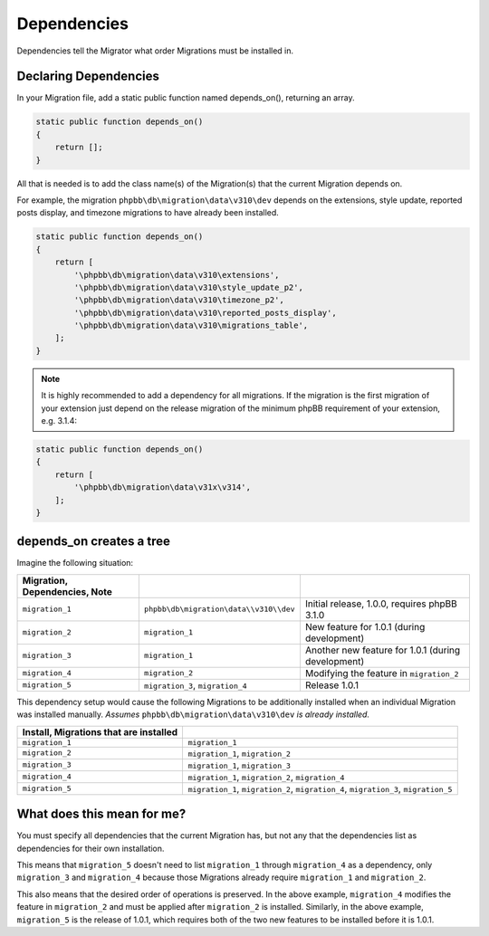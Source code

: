 ============
Dependencies
============

Dependencies tell the Migrator what order Migrations must be installed in.

Declaring Dependencies
======================

In your Migration file, add a static public function named depends_on(),
returning an array.

.. code-block:: php

    static public function depends_on()
    {
        return [];
    }

All that is needed is to add the class name(s) of the Migration(s) that the
current Migration depends on.

For example, the migration ``phpbb\db\migration\data\v310\dev`` depends on the
extensions, style update, reported posts display, and timezone migrations to
have already been installed.

.. code-block:: php

    static public function depends_on()
    {
        return [
            '\phpbb\db\migration\data\v310\extensions',
            '\phpbb\db\migration\data\v310\style_update_p2',
            '\phpbb\db\migration\data\v310\timezone_p2',
            '\phpbb\db\migration\data\v310\reported_posts_display',
            '\phpbb\db\migration\data\v310\migrations_table',
        ];
    }

.. note::

    It is highly recommended to add a dependency for all migrations. If
    the migration is the first migration of your extension just depend on the
    release migration of the minimum phpBB requirement of your extension, e.g.
    3.1.4:

.. code-block:: php

    static public function depends_on()
    {
        return [
            '\phpbb\db\migration\data\v31x\v314',
        ];
    }

depends_on creates a tree
=========================

Imagine the following situation:

.. csv-table::
   :header: Migration, Dependencies, Note
   :delim: |

   ``migration_1`` | ``phpbb\db\migration\data\\v310\\dev`` | Initial release, 1.0.0, requires phpBB 3.1.0
   ``migration_2`` | ``migration_1`` | New feature for 1.0.1 (during development)
   ``migration_3`` | ``migration_1`` | Another new feature for 1.0.1 (during development)
   ``migration_4`` | ``migration_2`` | Modifying the feature in ``migration_2``
   ``migration_5`` | ``migration_3``, ``migration_4`` | Release 1.0.1

This dependency setup would cause the following Migrations to be additionally
installed when an individual Migration was installed manually. *Assumes*
``phpbb\db\migration\data\v310\dev`` *is already installed.*


.. csv-table::
   :header: Install, Migrations that are installed
   :delim: |

   ``migration_1`` | ``migration_1``
   ``migration_2`` | ``migration_1``, ``migration_2``
   ``migration_3`` | ``migration_1``, ``migration_3``
   ``migration_4`` | ``migration_1``, ``migration_2``, ``migration_4``
   ``migration_5`` | ``migration_1``, ``migration_2``, ``migration_4``, ``migration_3``, ``migration_5``

What does this mean for me?
===========================

You must specify all dependencies that the current Migration has, but not any
that the dependencies list as dependencies for their own installation.

This means that ``migration_5`` doesn't need to list ``migration_1`` through
``migration_4`` as a dependency, only ``migration_3`` and ``migration_4``
because those Migrations already require ``migration_1`` and ``migration_2``.

This also means that the desired order of operations is preserved. In the above
example, ``migration_4`` modifies the feature in ``migration_2`` and must be
applied after ``migration_2`` is installed. Similarly, in the above example,
``migration_5`` is the release of 1.0.1, which requires both of the two new
features to be installed before it is 1.0.1.
